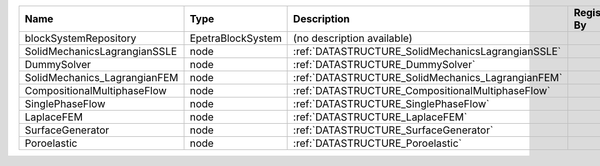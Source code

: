 

============================ ================= ================================================= ============= 
Name                         Type              Description                                       Registered By 
============================ ================= ================================================= ============= 
blockSystemRepository        EpetraBlockSystem (no description available)                                      
SolidMechanicsLagrangianSSLE node              :ref:`DATASTRUCTURE_SolidMechanicsLagrangianSSLE`               
DummySolver                  node              :ref:`DATASTRUCTURE_DummySolver`                                
SolidMechanics_LagrangianFEM node              :ref:`DATASTRUCTURE_SolidMechanics_LagrangianFEM`               
CompositionalMultiphaseFlow  node              :ref:`DATASTRUCTURE_CompositionalMultiphaseFlow`                
SinglePhaseFlow              node              :ref:`DATASTRUCTURE_SinglePhaseFlow`                            
LaplaceFEM                   node              :ref:`DATASTRUCTURE_LaplaceFEM`                                 
SurfaceGenerator             node              :ref:`DATASTRUCTURE_SurfaceGenerator`                           
Poroelastic                  node              :ref:`DATASTRUCTURE_Poroelastic`                                
============================ ================= ================================================= ============= 


